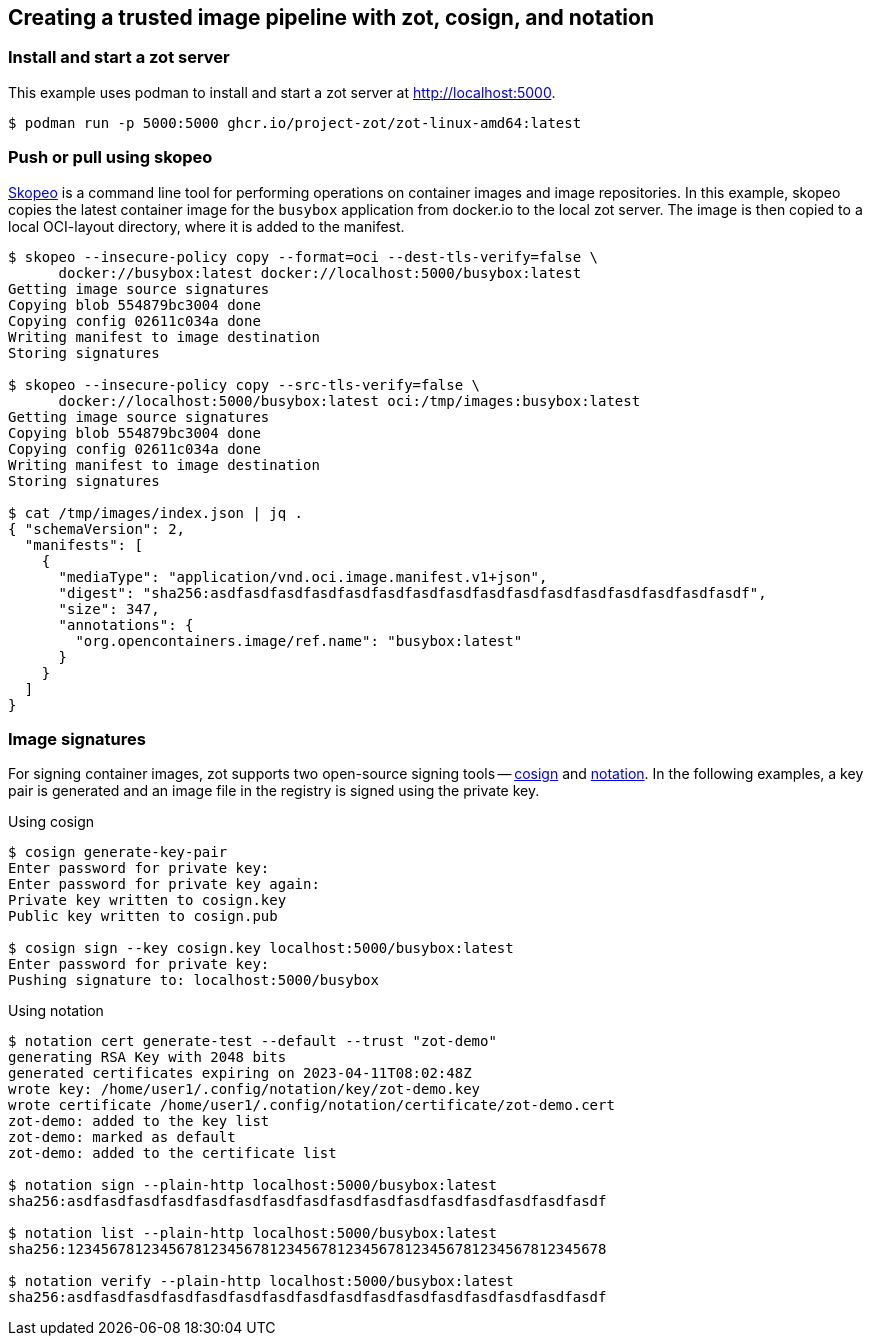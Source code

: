 == Creating a trusted image pipeline with zot, cosign, and notation

=== Install and start a zot server

This example uses podman to install and start a zot server at
http://localhost:5000.

----
$ podman run -p 5000:5000 ghcr.io/project-zot/zot-linux-amd64:latest
----

=== Push or pull using skopeo

https://github.com/containers/skopeo[Skopeo]
is a command line tool for performing operations on container images and
image repositories. In this example, skopeo copies the latest container
image for the `busybox` application from docker.io to the local zot server.
The image is then copied to a local OCI-layout directory, where it is added
to the manifest.

----
$ skopeo --insecure-policy copy --format=oci --dest-tls-verify=false \
      docker://busybox:latest docker://localhost:5000/busybox:latest
Getting image source signatures
Copying blob 554879bc3004 done
Copying config 02611c034a done
Writing manifest to image destination
Storing signatures

$ skopeo --insecure-policy copy --src-tls-verify=false \
      docker://localhost:5000/busybox:latest oci:/tmp/images:busybox:latest
Getting image source signatures
Copying blob 554879bc3004 done
Copying config 02611c034a done
Writing manifest to image destination
Storing signatures

$ cat /tmp/images/index.json | jq .
{ "schemaVersion": 2,
  "manifests": [
    {
      "mediaType": "application/vnd.oci.image.manifest.v1+json",
      "digest": "sha256:asdfasdfasdfasdfasdfasdfasdfasdfasdfasdfasdfasdfasdfasdfasdfasdf",
      "size": 347,
      "annotations": {
        "org.opencontainers.image/ref.name": "busybox:latest"
      }
    }
  ]
}

----

=== Image signatures

For signing container images, zot supports two open-source signing tools --
http://github.com/sigstore/cosign[cosign] and
http://github.com/notaryproject[notation]. In the following examples, a key pair
is generated and an image file in the registry is signed using the private key.

.Using cosign
----
$ cosign generate-key-pair
Enter password for private key:
Enter password for private key again:
Private key written to cosign.key
Public key written to cosign.pub

$ cosign sign --key cosign.key localhost:5000/busybox:latest
Enter password for private key:
Pushing signature to: localhost:5000/busybox

----

.Using notation
----
$ notation cert generate-test --default --trust "zot-demo"
generating RSA Key with 2048 bits
generated certificates expiring on 2023-04-11T08:02:48Z
wrote key: /home/user1/.config/notation/key/zot-demo.key
wrote certificate /home/user1/.config/notation/certificate/zot-demo.cert
zot-demo: added to the key list
zot-demo: marked as default
zot-demo: added to the certificate list

$ notation sign --plain-http localhost:5000/busybox:latest
sha256:asdfasdfasdfasdfasdfasdfasdfasdfasdfasdfasdfasdfasdfasdfasdfasdf

$ notation list --plain-http localhost:5000/busybox:latest
sha256:1234567812345678123456781234567812345678123456781234567812345678

$ notation verify --plain-http localhost:5000/busybox:latest
sha256:asdfasdfasdfasdfasdfasdfasdfasdfasdfasdfasdfasdfasdfasdfasdfasdf

----
